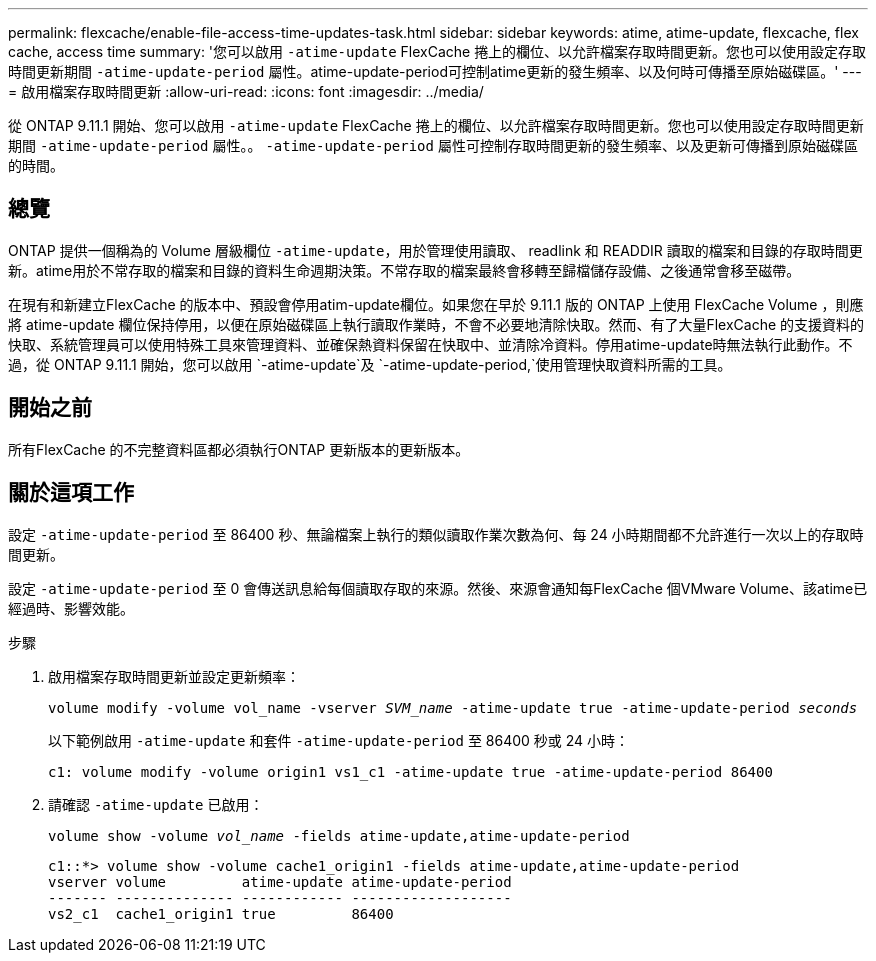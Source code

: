 ---
permalink: flexcache/enable-file-access-time-updates-task.html 
sidebar: sidebar 
keywords: atime, atime-update, flexcache, flex cache, access time 
summary: '您可以啟用 `-atime-update` FlexCache 捲上的欄位、以允許檔案存取時間更新。您也可以使用設定存取時間更新期間 `-atime-update-period` 屬性。atime-update-period可控制atime更新的發生頻率、以及何時可傳播至原始磁碟區。' 
---
= 啟用檔案存取時間更新
:allow-uri-read: 
:icons: font
:imagesdir: ../media/


[role="lead"]
從 ONTAP 9.11.1 開始、您可以啟用 `-atime-update` FlexCache 捲上的欄位、以允許檔案存取時間更新。您也可以使用設定存取時間更新期間 `-atime-update-period` 屬性。。 `-atime-update-period` 屬性可控制存取時間更新的發生頻率、以及更新可傳播到原始磁碟區的時間。



== 總覽

ONTAP 提供一個稱為的 Volume 層級欄位 `-atime-update`，用於管理使用讀取、 readlink 和 READDIR 讀取的檔案和目錄的存取時間更新。atime用於不常存取的檔案和目錄的資料生命週期決策。不常存取的檔案最終會移轉至歸檔儲存設備、之後通常會移至磁帶。

在現有和新建立FlexCache 的版本中、預設會停用atim-update欄位。如果您在早於 9.11.1 版的 ONTAP 上使用 FlexCache Volume ，則應將 atime-update 欄位保持停用，以便在原始磁碟區上執行讀取作業時，不會不必要地清除快取。然而、有了大量FlexCache 的支援資料的快取、系統管理員可以使用特殊工具來管理資料、並確保熱資料保留在快取中、並清除冷資料。停用atime-update時無法執行此動作。不過，從 ONTAP 9.11.1 開始，您可以啟用 `-atime-update`及 `-atime-update-period,`使用管理快取資料所需的工具。



== 開始之前

所有FlexCache 的不完整資料區都必須執行ONTAP 更新版本的更新版本。



== 關於這項工作

設定 `-atime-update-period` 至 86400 秒、無論檔案上執行的類似讀取作業次數為何、每 24 小時期間都不允許進行一次以上的存取時間更新。

設定 `-atime-update-period` 至 0 會傳送訊息給每個讀取存取的來源。然後、來源會通知每FlexCache 個VMware Volume、該atime已經過時、影響效能。

.步驟
. 啟用檔案存取時間更新並設定更新頻率：
+
`volume modify -volume vol_name -vserver _SVM_name_ -atime-update true -atime-update-period _seconds_`

+
以下範例啟用 `-atime-update` 和套件 `-atime-update-period` 至 86400 秒或 24 小時：

+
[listing]
----
c1: volume modify -volume origin1 vs1_c1 -atime-update true -atime-update-period 86400
----
. 請確認 `-atime-update` 已啟用：
+
`volume show -volume _vol_name_ -fields atime-update,atime-update-period`

+
[listing]
----
c1::*> volume show -volume cache1_origin1 -fields atime-update,atime-update-period
vserver volume         atime-update atime-update-period
------- -------------- ------------ -------------------
vs2_c1  cache1_origin1 true         86400
----

